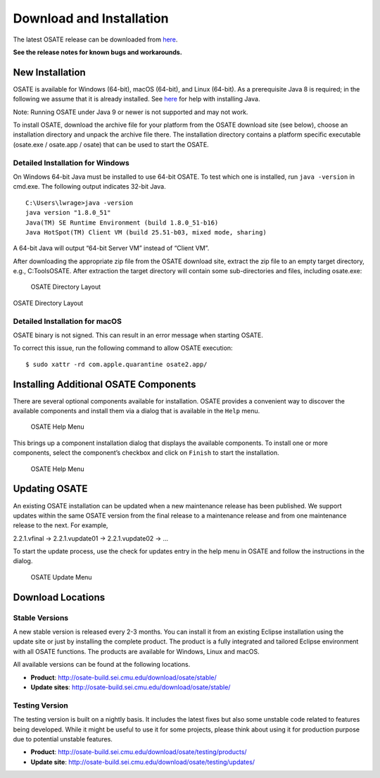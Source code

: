 Download and Installation
=========================

The latest OSATE release can be downloaded from
`here <http://osate-build.sei.cmu.edu/download/osate/stable/latest/products/>`__.

**See the release notes for known bugs and workarounds.**

New Installation
----------------

OSATE is available for Windows (64-bit), macOS (64-bit), and Linux
(64-bit). As a prerequisite Java 8 is required; in the following we
assume that it is already installed. See
`here <https://java.com/en/download/help/download_options.xml>`__ for
help with installing Java.

Note: Running OSATE under Java 9 or newer is not supported and may not
work.

To install OSATE, download the archive file for your platform from the
OSATE download site (see below), choose an installation directory and
unpack the archive file there. The installation directory contains a
platform specific executable (osate.exe / osate.app / osate) that can be
used to start the OSATE.

Detailed Installation for Windows
~~~~~~~~~~~~~~~~~~~~~~~~~~~~~~~~~

On Windows 64-bit Java must be installed to use 64-bit OSATE. To test
which one is installed, run ``java -version`` in cmd.exe. The following
output indicates 32-bit Java.

::

   C:\Users\lwrage>java -version
   java version "1.8.0_51"
   Java(TM) SE Runtime Environment (build 1.8.0_51-b16)
   Java HotSpot(TM) Client VM (build 25.51-b03, mixed mode, sharing)

A 64-bit Java will output “64-bit Server VM” instead of “Client VM”.

After downloading the appropriate zip file from the OSATE download site,
extract the zip file to an empty target directory, e.g., C:\Tools\OSATE.
After extraction the target directory will contain some sub-directories
and files, including osate.exe:

.. figure:: images/osate-directory-layout.png
   :alt: OSATE Directory Layout

   OSATE Directory Layout

OSATE Directory Layout

Detailed Installation for macOS
~~~~~~~~~~~~~~~~~~~~~~~~~~~~~~~

OSATE binary is not signed. This can result in an error message when
starting OSATE.

To correct this issue, run the following command to allow OSATE
execution:

::

   $ sudo xattr -rd com.apple.quarantine osate2.app/

Installing Additional OSATE Components
--------------------------------------

There are several optional components available for installation. OSATE
provides a convenient way to discover the available components and
install them via a dialog that is available in the ``Help`` menu.

.. figure:: images/install-components1.png
   :alt: Component Installation Menu Entry

   OSATE Help Menu

This brings up a component installation dialog that displays the
available components. To install one or more components, select the
component’s checkbox and click on ``Finish`` to start the installation.

.. figure:: images/install-components2.png
   :alt: Component Installation Dialog

   OSATE Help Menu

Updating OSATE
--------------

An existing OSATE installation can be updated when a new maintenance
release has been published. We support updates within the same OSATE
version from the final release to a maintenance release and from one
maintenance release to the next. For example,

2.2.1.vfinal -> 2.2.1.vupdate01 -> 2.2.1.vupdate02 -> …

To start the update process, use the check for updates entry in the help
menu in OSATE and follow the instructions in the dialog.

.. figure:: images/osate-update.png
   :alt: Check for Updates Menu Entry

   OSATE Update Menu

Download Locations
------------------

Stable Versions
~~~~~~~~~~~~~~~

A new stable version is released every 2-3 months. You can install it
from an existing Eclipse installation using the update site or just by
installing the complete product. The product is a fully integrated and
tailored Eclipse environment with all OSATE functions. The products are
available for Windows, Linux and macOS.

All available versions can be found at the following locations.

-  **Product**: http://osate-build.sei.cmu.edu/download/osate/stable/
-  **Update sites**:
   http://osate-build.sei.cmu.edu/download/osate/stable/

Testing Version
~~~~~~~~~~~~~~~

The testing version is built on a nightly basis. It includes the latest
fixes but also some unstable code related to features being developed.
While it might be useful to use it for some projects, please think about
using it for production purpose due to potential unstable features.

-  **Product**:
   http://osate-build.sei.cmu.edu/download/osate/testing/products/
-  **Update site**:
   http://osate-build.sei.cmu.edu/download/osate/testing/updates/
